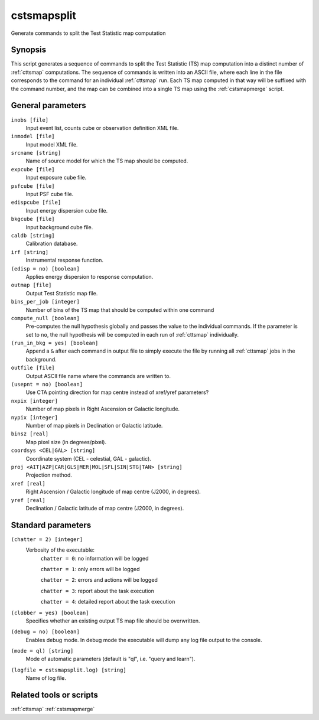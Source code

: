 .. _cstsmapsplit:

cstsmapsplit
============

Generate commands to split the Test Statistic map computation


Synopsis
--------

This script generates a sequence of commands to split the Test Statistic (TS)
map computation into a distinct number of :ref:`cttsmap` computations. The
sequence of commands is written into an ASCII file, where each line in the
file corresponds to the command for an individual :ref:`cttsmap` run. Each TS
map computed in that way will be suffixed with the command number, and the
map can be combined into a single TS map using the :ref:`cstsmapmerge` script.


General parameters
------------------

``inobs [file]``
    Input event list, counts cube or observation definition XML file.

``inmodel [file]``
    Input model XML file.

``srcname [string]``
    Name of source model for which the TS map should be computed.

``expcube [file]``
    Input exposure cube file.

``psfcube [file]``
    Input PSF cube file.

``edispcube [file]``
    Input energy dispersion cube file.

``bkgcube [file]``
    Input background cube file.

``caldb [string]``
    Calibration database.

``irf [string]``
    Instrumental response function.

``(edisp = no) [boolean]``
    Applies energy dispersion to response computation.

``outmap [file]``
    Output Test Statistic map file.

``bins_per_job [integer]``
    Number of bins of the TS map that should be computed within one command

``compute_null [boolean]``
    Pre-computes the null hypothesis globally and passes the value to the
    individual commands.  If the parameter is set to ``no``, the null
    hypothesis will be computed in each run of :ref:`cttsmap` individually.

``(run_in_bkg = yes) [boolean]``
    Append a ``&`` after each command in output file to simply execute the
    file by running all :ref:`cttsmap` jobs in the background.

``outfile [file]``
	Output ASCII file name where the commands are written to.

``(usepnt = no) [boolean]``
    Use CTA pointing direction for map centre instead of xref/yref parameters?
 	 	 
``nxpix [integer]``
    Number of map pixels in Right Ascension or Galactic longitude.
 	 	 
``nypix [integer]``
    Number of map pixels in Declination or Galactic latitude.
 	 	 
``binsz [real]``
    Map pixel size (in degrees/pixel).
 	 	 
``coordsys <CEL|GAL> [string]``
    Coordinate system (CEL - celestial, GAL - galactic).
 	 	 
``proj <AIT|AZP|CAR|GLS|MER|MOL|SFL|SIN|STG|TAN> [string]``
    Projection method.

``xref [real]``
    Right Ascension / Galactic longitude of map centre (J2000, in degrees).
 	 	 
``yref [real]``
    Declination / Galactic latitude of map centre (J2000, in degrees).
 	 	 

Standard parameters
-------------------

``(chatter = 2) [integer]``
    Verbosity of the executable:
     ``chatter = 0``: no information will be logged
     
     ``chatter = 1``: only errors will be logged
     
     ``chatter = 2``: errors and actions will be logged
     
     ``chatter = 3``: report about the task execution
     
     ``chatter = 4``: detailed report about the task execution
 	 	 
``(clobber = yes) [boolean]``
    Specifies whether an existing output TS map file should be overwritten.
 	 	 
``(debug = no) [boolean]``
    Enables debug mode. In debug mode the executable will dump any log file
    output to the console.
 	 	 
``(mode = ql) [string]``
    Mode of automatic parameters (default is "ql", i.e. "query and learn").

``(logfile = cstsmapsplit.log) [string]``
    Name of log file.


Related tools or scripts
------------------------

:ref:`cttsmap`
:ref:`cstsmapmerge`

